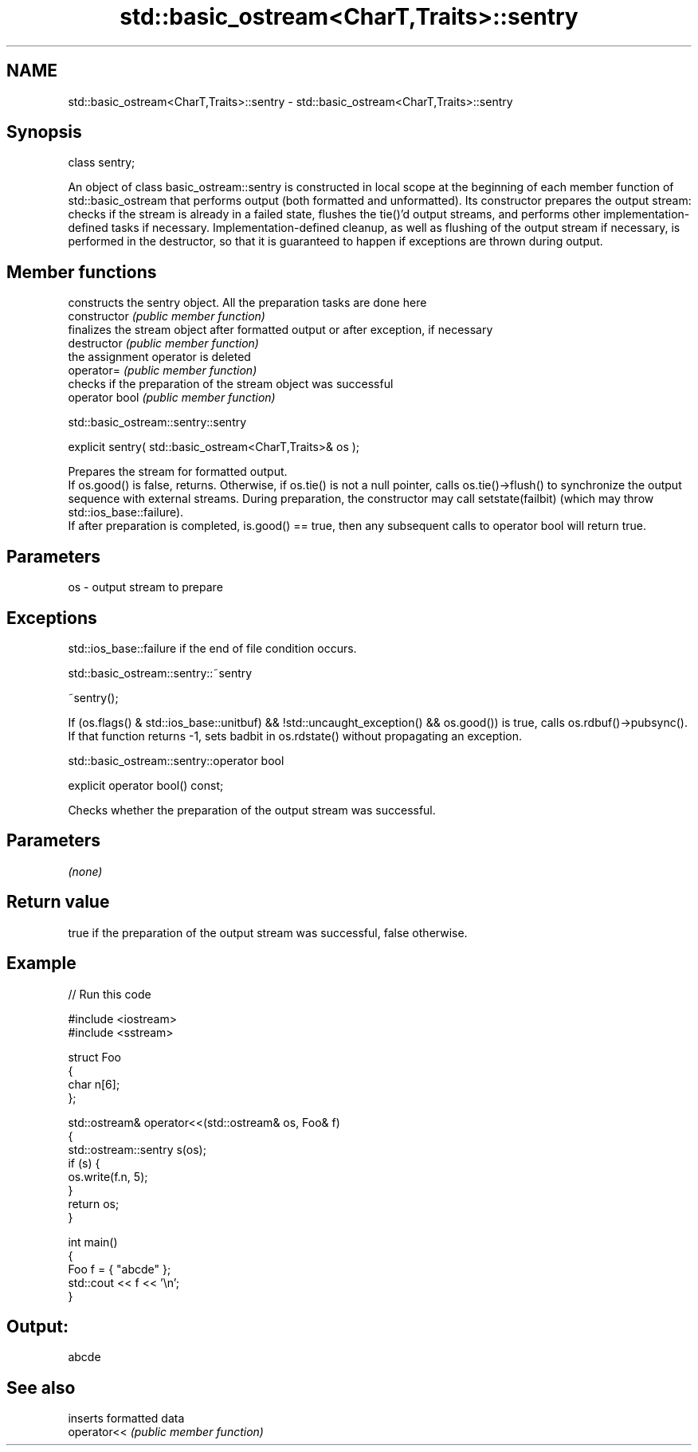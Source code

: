 .TH std::basic_ostream<CharT,Traits>::sentry 3 "2020.03.24" "http://cppreference.com" "C++ Standard Libary"
.SH NAME
std::basic_ostream<CharT,Traits>::sentry \- std::basic_ostream<CharT,Traits>::sentry

.SH Synopsis

  class sentry;

  An object of class basic_ostream::sentry is constructed in local scope at the beginning of each member function of std::basic_ostream that performs output (both formatted and unformatted). Its constructor prepares the output stream: checks if the stream is already in a failed state, flushes the tie()'d output streams, and performs other implementation-defined tasks if necessary. Implementation-defined cleanup, as well as flushing of the output stream if necessary, is performed in the destructor, so that it is guaranteed to happen if exceptions are thrown during output.

.SH Member functions


                constructs the sentry object. All the preparation tasks are done here
  constructor   \fI(public member function)\fP
                finalizes the stream object after formatted output or after exception, if necessary
  destructor    \fI(public member function)\fP
                the assignment operator is deleted
  operator=     \fI(public member function)\fP
                checks if the preparation of the stream object was successful
  operator bool \fI(public member function)\fP


   std::basic_ostream::sentry::sentry


  explicit sentry( std::basic_ostream<CharT,Traits>& os );

  Prepares the stream for formatted output.
  If os.good() is false, returns. Otherwise, if os.tie() is not a null pointer, calls os.tie()->flush() to synchronize the output sequence with external streams. During preparation, the constructor may call setstate(failbit) (which may throw std::ios_base::failure).
  If after preparation is completed, is.good() == true, then any subsequent calls to operator bool will return true.

.SH Parameters


  os - output stream to prepare


.SH Exceptions

  std::ios_base::failure if the end of file condition occurs.


   std::basic_ostream::sentry::~sentry


  ~sentry();

  If (os.flags() & std::ios_base::unitbuf) && !std::uncaught_exception() && os.good()) is true, calls os.rdbuf()->pubsync(). If that function returns -1, sets badbit in os.rdstate() without propagating an exception.


   std::basic_ostream::sentry::operator bool


  explicit operator bool() const;

  Checks whether the preparation of the output stream was successful.

.SH Parameters

  \fI(none)\fP

.SH Return value

  true if the preparation of the output stream was successful, false otherwise.

.SH Example

  
// Run this code

    #include <iostream>
    #include <sstream>

    struct Foo
    {
        char n[6];
    };

    std::ostream& operator<<(std::ostream& os, Foo& f)
    {
        std::ostream::sentry s(os);
        if (s) {
            os.write(f.n, 5);
        }
        return os;
    }

    int main()
    {
        Foo f = { "abcde" };
        std::cout << f << '\\n';
    }

.SH Output:

    abcde


.SH See also


             inserts formatted data
  operator<< \fI(public member function)\fP




